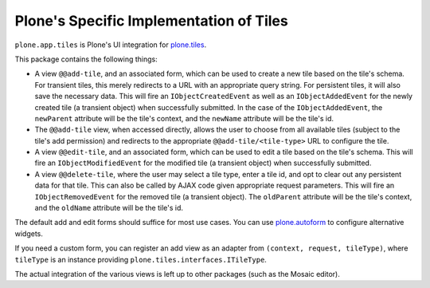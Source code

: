 Plone's Specific Implementation of Tiles
========================================

.. image:: https://secure.travis-ci.org/plone/plone.app.tiles.png?branch=master
    :alt: Travis CI badge
    :target: http://travis-ci.org/plone/plone.app.tiles

.. image:: https://coveralls.io/repos/plone/plone.app.tiles/badge.png?branch=master
    :alt: Coveralls badge
    :target: https://coveralls.io/r/plone/plone.app.tiles

``plone.app.tiles`` is Plone's UI integration for `plone.tiles <http://pypi.python.org/pypi/plone.tiles>`_.

This package contains the following things:

* A view ``@@add-tile``, and an associated form, which can be used to create a new tile based on the tile's schema.
  For transient tiles, this merely redirects to a URL with an appropriate query string.
  For persistent tiles, it will also save the necessary data.
  This will fire an ``IObjectCreatedEvent`` as well as an ``IObjectAddedEvent`` for the newly created tile (a transient object) when successfully submitted.
  In the case of the ``IObjectAddedEvent``, the ``newParent`` attribute will be the tile's context, and the ``newName`` attribute will be the tile's id.

* The ``@@add-tile`` view, when accessed directly, allows the user to choose from all available tiles
  (subject to the tile's add permission)
  and redirects to the appropriate ``@@add-tile/<tile-type>`` URL to configure the tile.

* A view ``@@edit-tile``, and an associated form, which can be used to edit a tile based on the tile's schema.
  This will fire an ``IObjectModifiedEvent`` for the modified tile (a transient object) when successfully submitted.

* A view ``@@delete-tile``, where the user may select a tile type, enter a tile id, and opt to clear out any persistent data for that tile.
  This can also be called by AJAX code given appropriate request parameters.
  This will fire an ``IObjectRemovedEvent`` for the removed tile (a transient object).
  The ``oldParent`` attribute will be the tile's context, and the ``oldName`` attribute will be the tile's id.

The default add and edit forms should suffice for most use cases.
You can use `plone.autoform <http://pypi.python.org/pypi/plone.autoform>`_ to configure alternative widgets.

If you need a custom form,
you can register an add view as an adapter from ``(context, request, tileType)``,
where ``tileType`` is an instance providing ``plone.tiles.interfaces.ITileType``.

The actual integration of the various views is left up to other packages (such as the Mosaic editor).

